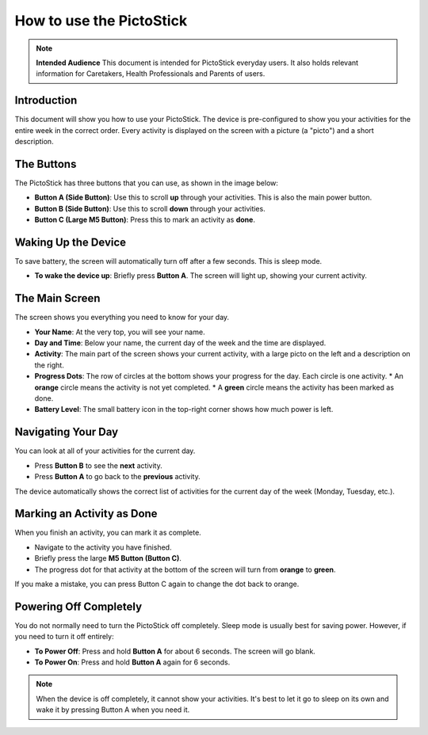 .. _howto_use:

=========================
How to use the PictoStick
=========================

.. note::
   **Intended Audience**
   This document is intended for PictoStick everyday users. It also
   holds relevant information for Caretakers, Health Professionals and
   Parents of users.

Introduction
============
This document will show you how to use your PictoStick. The device
is pre-configured to show you your activities for the entire week in the correct order.
Every activity is displayed on the screen with a picture (a "picto") and a short
description.

The Buttons
===========
The PictoStick has three buttons that you can use, as shown in the image below:

.. image:: /_static/images/schematic_buttons.jpg
   :width: 329
   :alt: Diagram of the PictoStick buttons

*   **Button A (Side Button)**: Use this to scroll **up** through your activities. This is also the main power button.
*   **Button B (Side Button)**: Use this to scroll **down** through your activities.
*   **Button C (Large M5 Button)**: Press this to mark an activity as **done**.

Waking Up the Device
====================
To save battery, the screen will automatically turn off after a few seconds. This is sleep mode.

*   **To wake the device up**: Briefly press **Button A**. The screen will light up, showing your current activity.

The Main Screen
===============
The screen shows you everything you need to know for your day.

.. image:: /_static/images/IMG_0918.jpg
   :width: 300
   :alt: The main screen of the PictoStick

*   **Your Name**: At the very top, you will see your name.
*   **Day and Time**: Below your name, the current day of the week and the time are displayed.
*   **Activity**: The main part of the screen shows your current activity, with a large picto on the left and a description on the right.
*   **Progress Dots**: The row of circles at the bottom shows your progress for the day. Each circle is one activity.
    *   An **orange** circle means the activity is not yet completed.
    *   A **green** circle means the activity has been marked as done.
*   **Battery Level**: The small battery icon in the top-right corner shows how much power is left.

Navigating Your Day
===================
You can look at all of your activities for the current day.

*   Press **Button B** to see the **next** activity.
*   Press **Button A** to go back to the **previous** activity.

The device automatically shows the correct list of activities for the current day of the week (Monday, Tuesday, etc.).

Marking an Activity as Done
===========================
When you finish an activity, you can mark it as complete.

*   Navigate to the activity you have finished.
*   Briefly press the large **M5 Button (Button C)**.
*   The progress dot for that activity at the bottom of the screen will turn from **orange** to **green**.

If you make a mistake, you can press Button C again to change the dot back to orange.

Powering Off Completely
=======================
You do not normally need to turn the PictoStick off completely. Sleep mode is usually best for saving power. However, if you need to turn it off entirely:

*   **To Power Off**: Press and hold **Button A** for about 6 seconds. The screen will go blank.
*   **To Power On**: Press and hold **Button A** again for 6 seconds.

.. note::
   When the device is off completely, it cannot show your activities. It's best to let it go to sleep on its own and wake it by pressing Button A when you need it.
